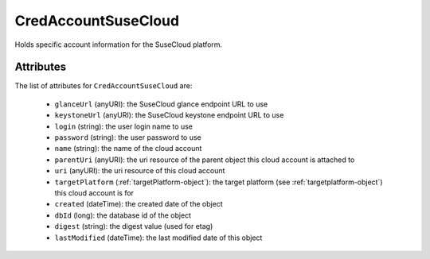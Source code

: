 .. Copyright (c) 2007-2016 UShareSoft, All rights reserved

.. _credaccountsusecloud-object:

CredAccountSuseCloud
====================

Holds specific account information for the SuseCloud platform.

Attributes
~~~~~~~~~~

The list of attributes for ``CredAccountSuseCloud`` are:

	* ``glanceUrl`` (anyURI): the SuseCloud glance endpoint URL to use
	* ``keystoneUrl`` (anyURI): the SuseCloud keystone endpoint URL to use
	* ``login`` (string): the user login name to use
	* ``password`` (string): the user password to use
	* ``name`` (string): the name of the cloud account
	* ``parentUri`` (anyURI): the uri resource of the parent object this cloud account is attached to
	* ``uri`` (anyURI): the uri resource of this cloud account
	* ``targetPlatform`` (:ref:`targetPlatform-object`): the target platform (see :ref:`targetplatform-object`) this cloud account is for
	* ``created`` (dateTime): the created date of the object
	* ``dbId`` (long): the database id of the object
	* ``digest`` (string): the digest value (used for etag)
	* ``lastModified`` (dateTime): the last modified date of this object


